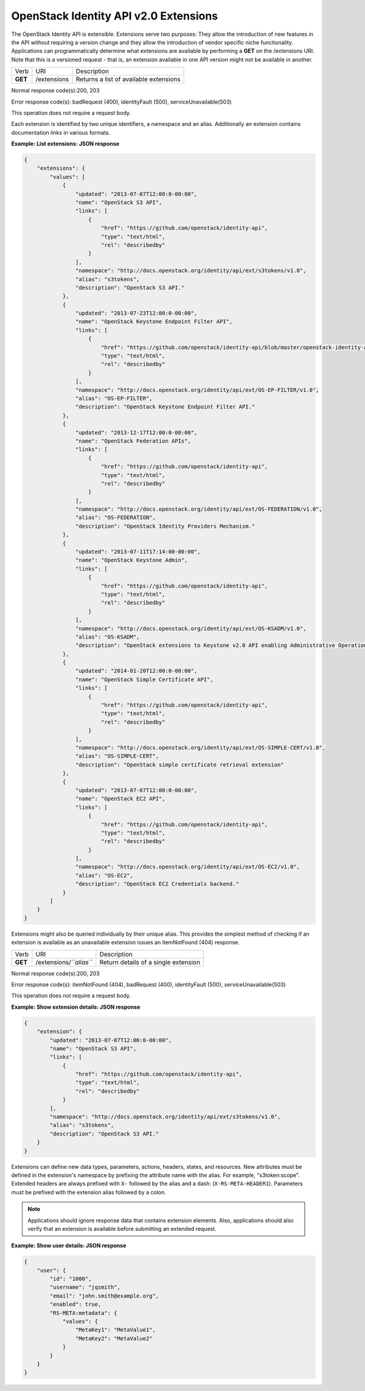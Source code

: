 ======================================
OpenStack Identity API v2.0 Extensions
======================================

The OpenStack Identity API is extensible. Extensions serve two purposes:
They allow the introduction of new features in the API without requiring
a version change and they allow the introduction of vendor specific
niche functionality. Applications can programmatically determine what
extensions are available by performing a **GET** on the /extensions URI.
Note that this is a versioned request - that is, an extension available
in one API version might not be available in another.

=======  ===========  ======================================
Verb     URI          Description
**GET**  /extensions  Returns a list of available extensions
=======  ===========  ======================================

Normal response code(s):200, 203

Error response code(s): badRequest (400), identityFault (500),
serviceUnavailable(503)

This operation does not require a request body.

Each extension is identified by two unique identifiers, a namespace and
an alias. Additionally an extension contains documentation links in
various formats.

**Example: List extensions: JSON response**

.. code:: javascript

    {
        "extensions": {
            "values": [
                {
                    "updated": "2013-07-07T12:00:0-00:00",
                    "name": "OpenStack S3 API",
                    "links": [
                        {
                            "href": "https://github.com/openstack/identity-api",
                            "type": "text/html",
                            "rel": "describedby"
                        }
                    ],
                    "namespace": "http://docs.openstack.org/identity/api/ext/s3tokens/v1.0",
                    "alias": "s3tokens",
                    "description": "OpenStack S3 API."
                },
                {
                    "updated": "2013-07-23T12:00:0-00:00",
                    "name": "OpenStack Keystone Endpoint Filter API",
                    "links": [
                        {
                            "href": "https://github.com/openstack/identity-api/blob/master/openstack-identity-api/v3/src/markdown/identity-api-v3-os-ep-filter-ext.md",
                            "type": "text/html",
                            "rel": "describedby"
                        }
                    ],
                    "namespace": "http://docs.openstack.org/identity/api/ext/OS-EP-FILTER/v1.0",
                    "alias": "OS-EP-FILTER",
                    "description": "OpenStack Keystone Endpoint Filter API."
                },
                {
                    "updated": "2013-12-17T12:00:0-00:00",
                    "name": "OpenStack Federation APIs",
                    "links": [
                        {
                            "href": "https://github.com/openstack/identity-api",
                            "type": "text/html",
                            "rel": "describedby"
                        }
                    ],
                    "namespace": "http://docs.openstack.org/identity/api/ext/OS-FEDERATION/v1.0",
                    "alias": "OS-FEDERATION",
                    "description": "OpenStack Identity Providers Mechanism."
                },
                {
                    "updated": "2013-07-11T17:14:00-00:00",
                    "name": "OpenStack Keystone Admin",
                    "links": [
                        {
                            "href": "https://github.com/openstack/identity-api",
                            "type": "text/html",
                            "rel": "describedby"
                        }
                    ],
                    "namespace": "http://docs.openstack.org/identity/api/ext/OS-KSADM/v1.0",
                    "alias": "OS-KSADM",
                    "description": "OpenStack extensions to Keystone v2.0 API enabling Administrative Operations."
                },
                {
                    "updated": "2014-01-20T12:00:0-00:00",
                    "name": "OpenStack Simple Certificate API",
                    "links": [
                        {
                            "href": "https://github.com/openstack/identity-api",
                            "type": "text/html",
                            "rel": "describedby"
                        }
                    ],
                    "namespace": "http://docs.openstack.org/identity/api/ext/OS-SIMPLE-CERT/v1.0",
                    "alias": "OS-SIMPLE-CERT",
                    "description": "OpenStack simple certificate retrieval extension"
                },
                {
                    "updated": "2013-07-07T12:00:0-00:00",
                    "name": "OpenStack EC2 API",
                    "links": [
                        {
                            "href": "https://github.com/openstack/identity-api",
                            "type": "text/html",
                            "rel": "describedby"
                        }
                    ],
                    "namespace": "http://docs.openstack.org/identity/api/ext/OS-EC2/v1.0",
                    "alias": "OS-EC2",
                    "description": "OpenStack EC2 Credentials backend."
                }
            ]
        }
    }


Extensions might also be queried individually by their unique alias.
This provides the simplest method of checking if an extension is
available as an unavailable extension issues an itemNotFound (404)
response.

=======  =======================  ====================================
Verb     URI                      Description
**GET**  /extensions/*``alias``*  Return details of a single extension
=======  =======================  ====================================

Normal response code(s):200, 203

Error response code(s): itemNotFound (404), badRequest (400),
identityFault (500), serviceUnavailable(503)

This operation does not require a request body.

**Example: Show extension details: JSON response**

.. code:: javascript

    {
        "extension": {
            "updated": "2013-07-07T12:00:0-00:00",
            "name": "OpenStack S3 API",
            "links": [
                {
                    "href": "https://github.com/openstack/identity-api",
                    "type": "text/html",
                    "rel": "describedby"
                }
            ],
            "namespace": "http://docs.openstack.org/identity/api/ext/s3tokens/v1.0",
            "alias": "s3tokens",
            "description": "OpenStack S3 API."
        }
    }

Extensions can define new data types, parameters, actions, headers, states, and
resources. New attributes must be defined in the extension's namespace by
prefixing the attribute name with the alias. For example, "s3token:scope".
Extended headers are always prefixed with ``X-`` followed by the alias and a
dash: (``X-RS-META-HEADER1``).  Parameters must be prefixed with the extension
alias followed by a colon.

.. note::

    Applications should ignore response data that contains extension
    elements. Also, applications should also verify that an extension is
    available before submitting an extended request.

**Example: Show user details: JSON response**

.. code:: javascript

    {
        "user": {
            "id": "1000",
            "username": "jqsmith",
            "email": "john.smith@example.org",
            "enabled": true,
            "RS-META:metadata": {
                "values": {
                    "MetaKey1": "MetaValue1",
                    "MetaKey2": "MetaValue2"
                }
            }
        }
    }
